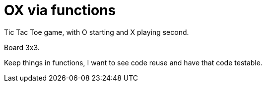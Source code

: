 # OX via functions

Tic Tac Toe game, with O starting and X playing second.

Board 3x3.

Keep things in functions, I want to see code reuse and have that code testable.
